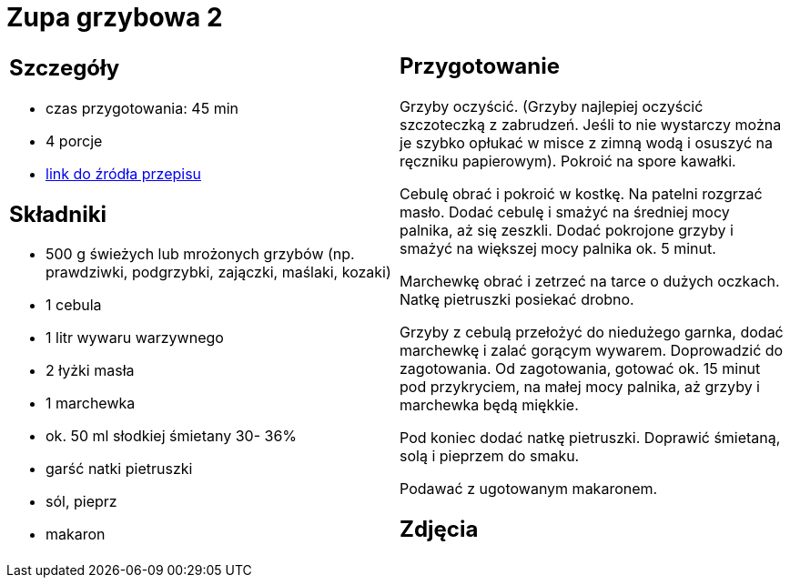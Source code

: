 = Zupa grzybowa 2

[cols=".<a,.<a"]
[frame=none]
[grid=none]
|===
|
== Szczegóły
* czas przygotowania: 45 min
* 4 porcje
* https://www.kuchnia-domowa.pl/przepisy/zupy/474-zupa-grzybowa[link do źródła przepisu]

== Składniki
* 500 g świeżych lub mrożonych grzybów (np. prawdziwki, podgrzybki, zajączki, maślaki, kozaki)
* 1 cebula
* 1 litr wywaru warzywnego
* 2 łyżki masła
* 1 marchewka
* ok. 50 ml słodkiej śmietany 30- 36%
* garść natki pietruszki
* sól, pieprz
* makaron

|
== Przygotowanie

Grzyby oczyścić. (Grzyby najlepiej oczyścić szczoteczką z zabrudzeń. Jeśli to nie wystarczy można je szybko opłukać w misce z zimną wodą i osuszyć na ręczniku papierowym). Pokroić na spore kawałki.

Cebulę obrać i pokroić w kostkę. Na patelni rozgrzać masło. Dodać cebulę i smażyć na średniej mocy palnika, aż się zeszkli. Dodać pokrojone grzyby i smażyć na większej mocy palnika ok. 5 minut.

Marchewkę obrać i zetrzeć na tarce o dużych oczkach.
Natkę pietruszki posiekać drobno.

Grzyby z cebulą przełożyć do niedużego garnka, dodać marchewkę i zalać gorącym wywarem. Doprowadzić do zagotowania. Od zagotowania, gotować ok. 15 minut pod przykryciem, na małej mocy palnika, aż grzyby i marchewka będą miękkie.

Pod koniec dodać natkę pietruszki. Doprawić śmietaną, solą i pieprzem do smaku.

Podawać z ugotowanym makaronem.

== Zdjęcia
|===

